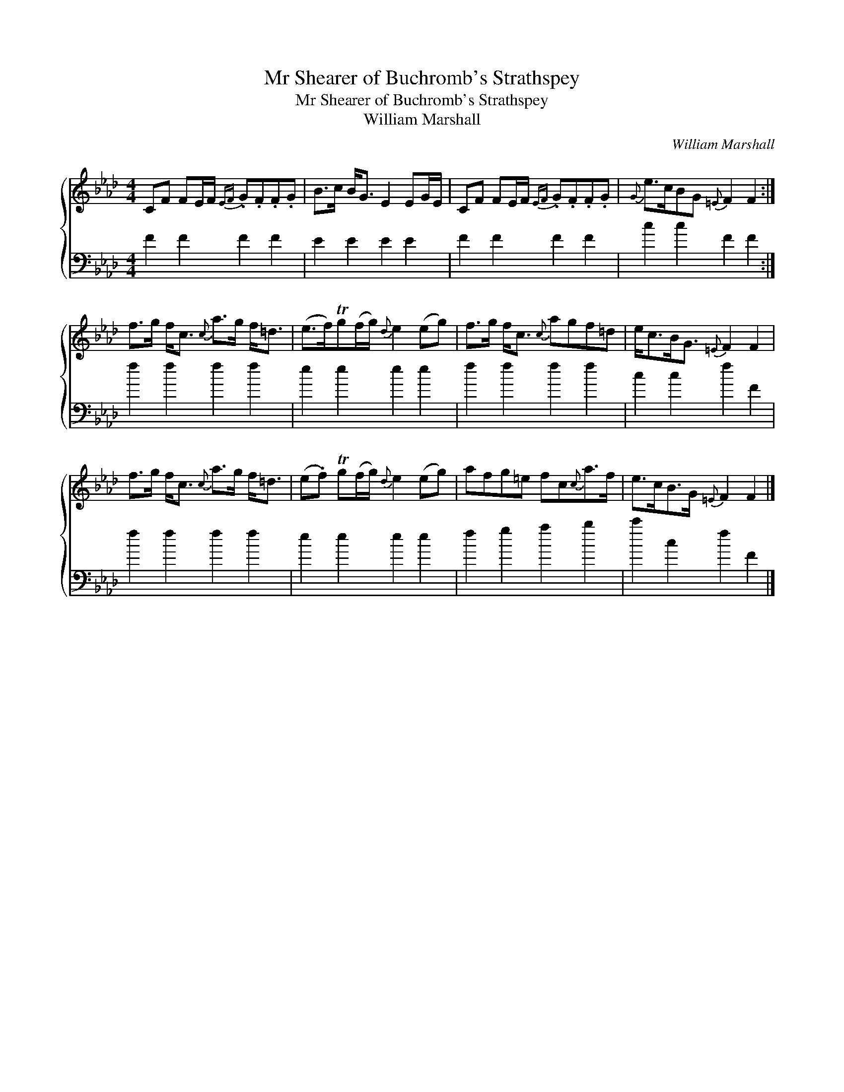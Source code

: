 X:1
T:Mr Shearer of Buchromb's Strathspey
T:Mr Shearer of Buchromb's Strathspey
T:William Marshall
C:William Marshall
%%score { 1 2 }
L:1/8
M:4/4
K:Fmin
V:1 treble 
V:2 bass 
V:1
 CF FE/F/{EF} .G.F.F.G | B>c B<G E2 EG/E/ | CF FE/F/{EF} .G.F.F.G |{G} e>cBG{=E} F2 F2 :| %4
 f>g f<c{c} a>g f<=d | (e>f)Tg(f/g/){d} e2 (eg) | f>g f<c{c} agf=d | e<cB<G{=E} F2 F2 | %8
 f>g f<c{c} a>g f<=d | (e.f) Tg(f/g/){d} e2 (eg) | afg=e fc{c}a>f | e>cB>G{=E} F2 F2 |] %12
V:2
 F2 F2 F2 F2 | E2 E2 E2 E2 | F2 F2 F2 F2 | c2 c2 F2 F2 :| f2 f2 f2 f2 | e2 e2 e2 e2 | f2 f2 f2 f2 | %7
 c2 c2 f2 F2 | f2 f2 f2 f2 | e2 e2 e2 e2 | f2 g2 a2 b2 | c'2 c2 f2 F2 |] %12

